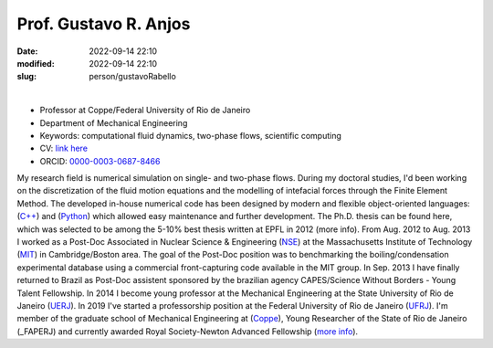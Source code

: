 Prof. Gustavo R. Anjos
______________________

:date: 2022-09-14 22:10
:modified: 2022-09-14 22:10
:slug: person/gustavoRabello

|

- Professor at Coppe/Federal University of Rio de Janeiro
- Department of Mechanical Engineering
- Keywords: computational fluid dynamics, two-phase flows, scientific
  computing
- CV: `link here`_ 
- ORCID: `0000-0003-0687-8466`_


.. image:: {static}/images/rabello.jpg
   :name: gustavo_face
   :width: 32%
   :alt: gustavo 

My research field is numerical simulation on single- and two-phase
flows. During my doctoral studies, I'd been working on the
discretization of the fluid motion equations and the modelling of
intefacial forces through the Finite Element Method. The developed
in-house numerical code has been designed by modern and flexible
object-oriented languages: (`C++`_) and (`Python`_) which allowed easy
maintenance and further development. The Ph.D. thesis can be found here,
which was selected to be among the 5-10% best thesis written at EPFL in
2012 (more info). From Aug. 2012 to Aug. 2013 I worked as a Post-Doc
Associated in Nuclear Science & Engineering (`NSE`_) at the Massachusetts
Institute of Technology (`MIT`_) in Cambridge/Boston area. The goal of the
Post-Doc position was to benchmarking the boiling/condensation
experimental database using a commercial front-capturing code available
in the MIT group. In Sep. 2013 I have finally returned to Brazil as
Post-Doc assistent sponsored by the brazilian agency CAPES/Science
Without Borders - Young Talent Fellowship. In 2014 I become young
professor at the Mechanical Engineering at the State University of Rio
de Janeiro (`UERJ`_). In 2019 I've started a professorship position at the
Federal University of Rio de Janeiro (`UFRJ`_). I'm member of the graduate
school of Mechanical Engineering at (`Coppe`_), Young Researcher of the
State of Rio de Janeiro (_FAPERJ) and currently awarded Royal
Society-Newton Advanced Fellowship (`more info`_).

.. Place your references here
.. _0000-0003-0687-8466: https://orcid.org/0000-0003-0687-8466
.. _link here: http://lattes.cnpq.br/2430893976345647
.. _C++: http://en.wikipedia.org/wiki/C%2B%2B
.. _Python: http://www.python.org
.. _NSE: http://web.mit.edu/nse
.. _MIT: http://www.mit.edu
.. _UERJ: http://www.uerj.br
.. _UFRJ: http://www.ufrj.br
.. _Coppe: http://www.coppe.ufrj.br
.. _FAPERJ: http://www.faperj.br
.. _more info: https://gustavorabello.github.io/research/newton-2020.html
